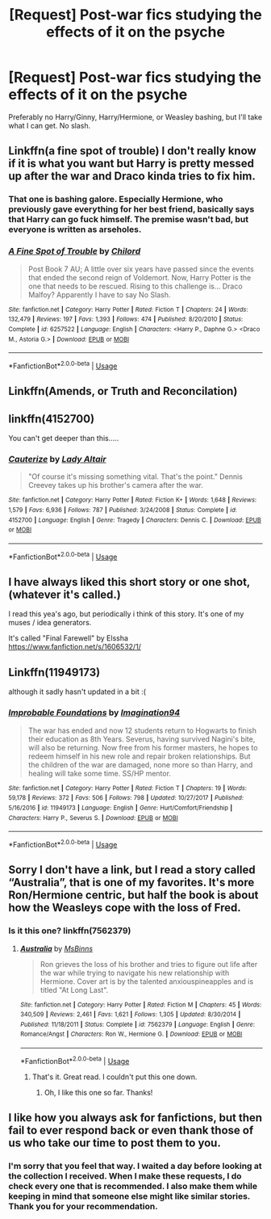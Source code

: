 #+TITLE: [Request] Post-war fics studying the effects of it on the psyche

* [Request] Post-war fics studying the effects of it on the psyche
:PROPERTIES:
:Author: abnormalopinion
:Score: 4
:DateUnix: 1527209786.0
:DateShort: 2018-May-25
:FlairText: Request
:END:
Preferably no Harry/Ginny, Harry/Hermione, or Weasley bashing, but I'll take what I can get. No slash.


** Linkffn(a fine spot of trouble) I don't really know if it is what you want but Harry is pretty messed up after the war and Draco kinda tries to fix him.
:PROPERTIES:
:Author: Nishaven
:Score: 2
:DateUnix: 1527213999.0
:DateShort: 2018-May-25
:END:

*** That one is bashing galore. Especially Hermione, who previously gave everything for her best friend, basically says that Harry can go fuck himself. The premise wasn't bad, but everyone is written as arseholes.
:PROPERTIES:
:Author: Hellstrike
:Score: 4
:DateUnix: 1527237532.0
:DateShort: 2018-May-25
:END:


*** [[https://www.fanfiction.net/s/6257522/1/][*/A Fine Spot of Trouble/*]] by [[https://www.fanfiction.net/u/67673/Chilord][/Chilord/]]

#+begin_quote
  Post Book 7 AU; A little over six years have passed since the events that ended the second reign of Voldemort. Now, Harry Potter is the one that needs to be rescued. Rising to this challenge is... Draco Malfoy? Apparently I have to say No Slash.
#+end_quote

^{/Site/:} ^{fanfiction.net} ^{*|*} ^{/Category/:} ^{Harry} ^{Potter} ^{*|*} ^{/Rated/:} ^{Fiction} ^{T} ^{*|*} ^{/Chapters/:} ^{24} ^{*|*} ^{/Words/:} ^{132,479} ^{*|*} ^{/Reviews/:} ^{197} ^{*|*} ^{/Favs/:} ^{1,393} ^{*|*} ^{/Follows/:} ^{474} ^{*|*} ^{/Published/:} ^{8/20/2010} ^{*|*} ^{/Status/:} ^{Complete} ^{*|*} ^{/id/:} ^{6257522} ^{*|*} ^{/Language/:} ^{English} ^{*|*} ^{/Characters/:} ^{<Harry} ^{P.,} ^{Daphne} ^{G.>} ^{<Draco} ^{M.,} ^{Astoria} ^{G.>} ^{*|*} ^{/Download/:} ^{[[http://www.ff2ebook.com/old/ffn-bot/index.php?id=6257522&source=ff&filetype=epub][EPUB]]} ^{or} ^{[[http://www.ff2ebook.com/old/ffn-bot/index.php?id=6257522&source=ff&filetype=mobi][MOBI]]}

--------------

*FanfictionBot*^{2.0.0-beta} | [[https://github.com/tusing/reddit-ffn-bot/wiki/Usage][Usage]]
:PROPERTIES:
:Author: FanfictionBot
:Score: 1
:DateUnix: 1527215116.0
:DateShort: 2018-May-25
:END:


** Linkffn(Amends, or Truth and Reconcilation)
:PROPERTIES:
:Author: theycallmewinning
:Score: 2
:DateUnix: 1527214958.0
:DateShort: 2018-May-25
:END:


** linkffn(4152700)

You can't get deeper than this.....
:PROPERTIES:
:Author: CloakedDarkness
:Score: 2
:DateUnix: 1527267698.0
:DateShort: 2018-May-25
:END:

*** [[https://www.fanfiction.net/s/4152700/1/][*/Cauterize/*]] by [[https://www.fanfiction.net/u/24216/Lady-Altair][/Lady Altair/]]

#+begin_quote
  "Of course it's missing something vital. That's the point." Dennis Creevey takes up his brother's camera after the war.
#+end_quote

^{/Site/:} ^{fanfiction.net} ^{*|*} ^{/Category/:} ^{Harry} ^{Potter} ^{*|*} ^{/Rated/:} ^{Fiction} ^{K+} ^{*|*} ^{/Words/:} ^{1,648} ^{*|*} ^{/Reviews/:} ^{1,579} ^{*|*} ^{/Favs/:} ^{6,936} ^{*|*} ^{/Follows/:} ^{787} ^{*|*} ^{/Published/:} ^{3/24/2008} ^{*|*} ^{/Status/:} ^{Complete} ^{*|*} ^{/id/:} ^{4152700} ^{*|*} ^{/Language/:} ^{English} ^{*|*} ^{/Genre/:} ^{Tragedy} ^{*|*} ^{/Characters/:} ^{Dennis} ^{C.} ^{*|*} ^{/Download/:} ^{[[http://www.ff2ebook.com/old/ffn-bot/index.php?id=4152700&source=ff&filetype=epub][EPUB]]} ^{or} ^{[[http://www.ff2ebook.com/old/ffn-bot/index.php?id=4152700&source=ff&filetype=mobi][MOBI]]}

--------------

*FanfictionBot*^{2.0.0-beta} | [[https://github.com/tusing/reddit-ffn-bot/wiki/Usage][Usage]]
:PROPERTIES:
:Author: FanfictionBot
:Score: 1
:DateUnix: 1527267708.0
:DateShort: 2018-May-25
:END:


** I have always liked this short story or one shot, (whatever it's called.)

I read this yea's ago, but periodically i think of this story. It's one of my muses / idea generators.

It's called "Final Farewell" by Elssha [[https://www.fanfiction.net/s/1606532/1/]]
:PROPERTIES:
:Author: synfidie
:Score: 1
:DateUnix: 1527214640.0
:DateShort: 2018-May-25
:END:


** Linkffn(11949173)

although it sadly hasn't updated in a bit :(
:PROPERTIES:
:Author: Dutchy-jin
:Score: 1
:DateUnix: 1527216449.0
:DateShort: 2018-May-25
:END:

*** [[https://www.fanfiction.net/s/11949173/1/][*/Improbable Foundations/*]] by [[https://www.fanfiction.net/u/4318401/Imagination94][/Imagination94/]]

#+begin_quote
  The war has ended and now 12 students return to Hogwarts to finish their education as 8th Years. Severus, having survived Nagini's bite, will also be returning. Now free from his former masters, he hopes to redeem himself in his new role and repair broken relationships. But the children of the war are damaged, none more so than Harry, and healing will take some time. SS/HP mentor.
#+end_quote

^{/Site/:} ^{fanfiction.net} ^{*|*} ^{/Category/:} ^{Harry} ^{Potter} ^{*|*} ^{/Rated/:} ^{Fiction} ^{T} ^{*|*} ^{/Chapters/:} ^{19} ^{*|*} ^{/Words/:} ^{59,178} ^{*|*} ^{/Reviews/:} ^{372} ^{*|*} ^{/Favs/:} ^{506} ^{*|*} ^{/Follows/:} ^{798} ^{*|*} ^{/Updated/:} ^{10/27/2017} ^{*|*} ^{/Published/:} ^{5/16/2016} ^{*|*} ^{/id/:} ^{11949173} ^{*|*} ^{/Language/:} ^{English} ^{*|*} ^{/Genre/:} ^{Hurt/Comfort/Friendship} ^{*|*} ^{/Characters/:} ^{Harry} ^{P.,} ^{Severus} ^{S.} ^{*|*} ^{/Download/:} ^{[[http://www.ff2ebook.com/old/ffn-bot/index.php?id=11949173&source=ff&filetype=epub][EPUB]]} ^{or} ^{[[http://www.ff2ebook.com/old/ffn-bot/index.php?id=11949173&source=ff&filetype=mobi][MOBI]]}

--------------

*FanfictionBot*^{2.0.0-beta} | [[https://github.com/tusing/reddit-ffn-bot/wiki/Usage][Usage]]
:PROPERTIES:
:Author: FanfictionBot
:Score: 2
:DateUnix: 1527216469.0
:DateShort: 2018-May-25
:END:


** Sorry I don't have a link, but I read a story called “Australia”, that is one of my favorites. It's more Ron/Hermione centric, but half the book is about how the Weasleys cope with the loss of Fred.
:PROPERTIES:
:Author: floydzilla40
:Score: 1
:DateUnix: 1527217998.0
:DateShort: 2018-May-25
:END:

*** Is it this one? linkffn(7562379)
:PROPERTIES:
:Author: abnormalopinion
:Score: 1
:DateUnix: 1527273775.0
:DateShort: 2018-May-25
:END:

**** [[https://www.fanfiction.net/s/7562379/1/][*/Australia/*]] by [[https://www.fanfiction.net/u/3426838/MsBinns][/MsBinns/]]

#+begin_quote
  Ron grieves the loss of his brother and tries to figure out life after the war while trying to navigate his new relationship with Hermione. Cover art is by the talented anxiouspineapples and is titled "At Long Last".
#+end_quote

^{/Site/:} ^{fanfiction.net} ^{*|*} ^{/Category/:} ^{Harry} ^{Potter} ^{*|*} ^{/Rated/:} ^{Fiction} ^{M} ^{*|*} ^{/Chapters/:} ^{45} ^{*|*} ^{/Words/:} ^{340,509} ^{*|*} ^{/Reviews/:} ^{2,461} ^{*|*} ^{/Favs/:} ^{1,621} ^{*|*} ^{/Follows/:} ^{1,305} ^{*|*} ^{/Updated/:} ^{8/30/2014} ^{*|*} ^{/Published/:} ^{11/18/2011} ^{*|*} ^{/Status/:} ^{Complete} ^{*|*} ^{/id/:} ^{7562379} ^{*|*} ^{/Language/:} ^{English} ^{*|*} ^{/Genre/:} ^{Romance/Angst} ^{*|*} ^{/Characters/:} ^{Ron} ^{W.,} ^{Hermione} ^{G.} ^{*|*} ^{/Download/:} ^{[[http://www.ff2ebook.com/old/ffn-bot/index.php?id=7562379&source=ff&filetype=epub][EPUB]]} ^{or} ^{[[http://www.ff2ebook.com/old/ffn-bot/index.php?id=7562379&source=ff&filetype=mobi][MOBI]]}

--------------

*FanfictionBot*^{2.0.0-beta} | [[https://github.com/tusing/reddit-ffn-bot/wiki/Usage][Usage]]
:PROPERTIES:
:Author: FanfictionBot
:Score: 2
:DateUnix: 1527273785.0
:DateShort: 2018-May-25
:END:

***** That's it. Great read. I couldn't put this one down.
:PROPERTIES:
:Author: floydzilla40
:Score: 1
:DateUnix: 1527274963.0
:DateShort: 2018-May-25
:END:

****** Oh, I like this one so far. Thanks!
:PROPERTIES:
:Author: abnormalopinion
:Score: 2
:DateUnix: 1527276639.0
:DateShort: 2018-May-26
:END:


** I like how you always ask for fanfictions, but then fail to ever respond back or even thank those of us who take our time to post them to you.
:PROPERTIES:
:Author: synfidie
:Score: -2
:DateUnix: 1527256027.0
:DateShort: 2018-May-25
:END:

*** I'm sorry that you feel that way. I waited a day before looking at the collection I received. When I make these requests, I do check every one that is recommended. I also make them while keeping in mind that someone else might like similar stories. Thank you for your recommendation.
:PROPERTIES:
:Author: abnormalopinion
:Score: 3
:DateUnix: 1527274318.0
:DateShort: 2018-May-25
:END:
